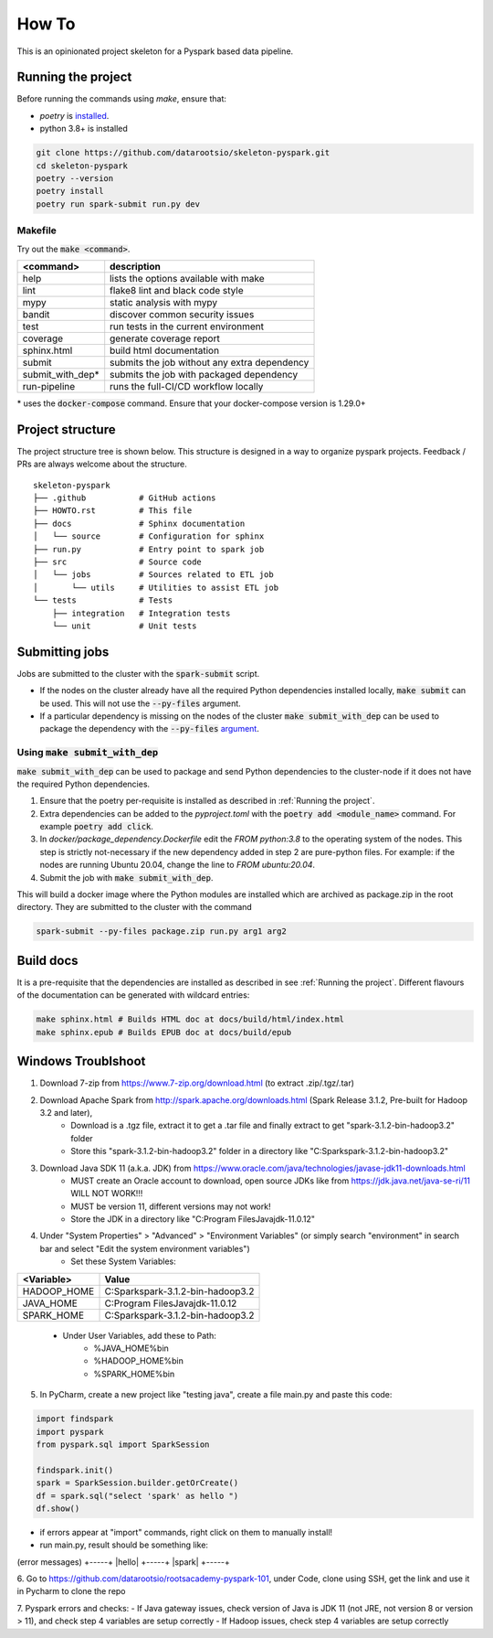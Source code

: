 =======
How To
=======

This is an opinionated project skeleton for a Pyspark based data pipeline.

-------------------------
Running the project
-------------------------

Before running the commands using `make`, ensure that:

* `poetry` is `installed <https://python-poetry.org/docs/#installation>`_.
* python 3.8+ is installed

.. code:: bash

    git clone https://github.com/datarootsio/skeleton-pyspark.git
    cd skeleton-pyspark
    poetry --version
    poetry install
    poetry run spark-submit run.py dev

Makefile
---------

Try out the :code:`make <command>`.

+-----------------+---------------------------------------------------+
| <command>       |  description                                      |
+=================+===================================================+
| help            | lists the options available with make             |
+-----------------+---------------------------------------------------+
| lint            | flake8 lint and black code style                  |
+-----------------+---------------------------------------------------+
| mypy            | static analysis with mypy                         |
+-----------------+---------------------------------------------------+
| bandit          | discover common security issues                   |
+-----------------+---------------------------------------------------+
| test            | run tests in the current environment              |
+-----------------+---------------------------------------------------+
| coverage        | generate coverage report                          |
+-----------------+---------------------------------------------------+
| sphinx.html     | build html documentation                          |
+-----------------+---------------------------------------------------+
| submit          | submits the job without any extra dependency      |
+-----------------+---------------------------------------------------+
| submit_with_dep*| submits the job with packaged dependency          |
+-----------------+---------------------------------------------------+
| run-pipeline    | runs the full-CI/CD workflow locally              |
+-----------------+---------------------------------------------------+

\* uses the :code:`docker-compose` command. Ensure that your docker-compose version is 1.29.0+

-----------------
Project structure
-----------------
The project structure tree is shown below.
This structure is designed in a way to organize pyspark projects.
Feedback / PRs are always welcome about the structure.

::

    skeleton-pyspark
    ├── .github           # GitHub actions
    ├── HOWTO.rst         # This file
    ├── docs              # Sphinx documentation
    │   └── source        # Configuration for sphinx
    ├── run.py            # Entry point to spark job
    ├── src               # Source code
    │   └── jobs          # Sources related to ETL job
    │       └── utils     # Utilities to assist ETL job
    └── tests             # Tests
        ├── integration   # Integration tests
        └── unit          # Unit tests

---------------
Submitting jobs
---------------
Jobs are submitted to the cluster with the :code:`spark-submit` script.

- If the nodes on the cluster already have all the required Python dependencies installed locally, :code:`make submit` can be used. This will not use the :code:`--py-files` argument.


- If a particular dependency is missing on the nodes of the cluster :code:`make submit_with_dep` can be used to package the dependency with the :code:`--py-files` `argument <https://spark.apache.org/docs/3.1.1/submitting-applications.html#bundling-your-applications-dependencies>`_.


Using :code:`make submit_with_dep`
-----------------------------------------
:code:`make submit_with_dep` can be used to package and send Python dependencies to the cluster-node if it does not have the required Python dependencies.

#. Ensure that the poetry per-requisite is installed as described in :ref:`Running the project`.
#. Extra dependencies can be added to the `pyproject.toml` with the :code:`poetry add <module_name>` command. For example :code:`poetry add click`.
#. In `docker/package_dependency.Dockerfile` edit the `FROM python:3.8` to the operating system of the nodes. This step is strictly not-necessary if the new dependency added in step 2 are pure-python files. For example: if the nodes are running Ubuntu 20.04, change the line to `FROM ubuntu:20.04`.
#. Submit the job with :code:`make submit_with_dep`.

This will build a docker image where the Python modules are installed which are archived as package.zip in the root directory. They are submitted to the cluster with the command

.. code:: bash

    spark-submit --py-files package.zip run.py arg1 arg2

----------
Build docs
----------
It is a pre-requisite that the dependencies are installed as described in see :ref:`Running the project`.
Different flavours of the documentation can be generated with wildcard entries:

.. code:: bash

    make sphinx.html # Builds HTML doc at docs/build/html/index.html
    make sphinx.epub # Builds EPUB doc at docs/build/epub

----------
Windows Troublshoot
----------
1. Download 7-zip from https://www.7-zip.org/download.html (to extract .zip/.tgz/.tar)
2. Download Apache Spark from http://spark.apache.org/downloads.html (Spark Release 3.1.2, Pre-built for Hadoop 3.2 and later),
    - Download is a .tgz file, extract it to get a .tar file and finally extract to get "spark-3.1.2-bin-hadoop3.2" folder
    - Store this "spark-3.1.2-bin-hadoop3.2" folder in a directory like "C:\Spark\spark-3.1.2-bin-hadoop3.2"
3. Download Java SDK 11 (a.k.a. JDK) from https://www.oracle.com/java/technologies/javase-jdk11-downloads.html
    - MUST create an Oracle account to download, open source JDKs like from https://jdk.java.net/java-se-ri/11 WILL NOT WORK!!!
    - MUST be version 11, different versions may not work!
    - Store the JDK in a directory like "C:\Program Files\Java\jdk-11.0.12"
4. Under "System Properties" > "Advanced" > "Environment Variables" (or simply search "environment" in search bar and select "Edit the system environment variables")
    - Set these System Variables:
+----------------+------------------------------------------+
| <Variable>     |  Value                                   |
+================+==========================================+
| HADOOP_HOME    | C:\Spark\spark-3.1.2-bin-hadoop3.2       |
+----------------+------------------------------------------+
| JAVA_HOME      | C:\Program Files\Java\jdk-11.0.12        |
+----------------+------------------------------------------+
| SPARK_HOME     | C:\Spark\spark-3.1.2-bin-hadoop3.2       |
+----------------+------------------------------------------+
    - Under User Variables, add these to Path:
        - %JAVA_HOME%\bin
        - %HADOOP_HOME%\bin
        - %SPARK_HOME%\bin
5. In PyCharm, create a new project like "testing java", create a file main.py and paste this code:

.. code:: bash

    import findspark
    import pyspark
    from pyspark.sql import SparkSession

    findspark.init()
    spark = SparkSession.builder.getOrCreate()
    df = spark.sql("select 'spark' as hello ")
    df.show()

- if errors appear at "import" commands, right click on them to manually install!
- run main.py, result should be something like:
(error messages)
+-----+
|hello|
+-----+
|spark|
+-----+

6. Go to https://github.com/datarootsio/rootsacademy-pyspark-101, under Code, clone using SSH,
get the link and use it in Pycharm to clone the repo

7. Pyspark errors and checks:
- If Java gateway issues, check version of Java is JDK 11 (not JRE, not version 8 or version > 11), and check step 4 variables are setup correctly
- If Hadoop issues, check step 4 variables are setup correctly
